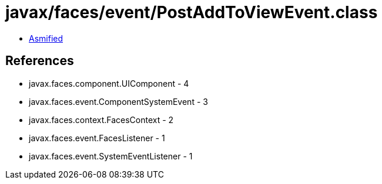 = javax/faces/event/PostAddToViewEvent.class

 - link:PostAddToViewEvent-asmified.java[Asmified]

== References

 - javax.faces.component.UIComponent - 4
 - javax.faces.event.ComponentSystemEvent - 3
 - javax.faces.context.FacesContext - 2
 - javax.faces.event.FacesListener - 1
 - javax.faces.event.SystemEventListener - 1
